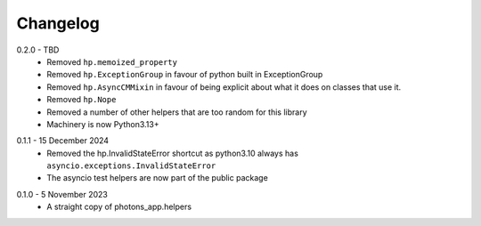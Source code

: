 .. _changelog:

Changelog
---------

.. _release-0.2.0:

0.2.0 - TBD
    * Removed ``hp.memoized_property``
    * Removed ``hp.ExceptionGroup`` in favour of python built in ExceptionGroup
    * Removed ``hp.AsyncCMMixin`` in favour of being explicit about what it does
      on classes that use it.
    * Removed ``hp.Nope``
    * Removed a number of other helpers that are too random for this library
    * Machinery is now Python3.13+

.. _release-0.1.1:

0.1.1 - 15 December 2024
    * Removed the hp.InvalidStateError shortcut as python3.10 always has
      ``asyncio.exceptions.InvalidStateError``
    * The asyncio test helpers are now part of the public package

.. _release-0.1.0:

0.1.0 - 5 November 2023
    * A straight copy of photons_app.helpers
